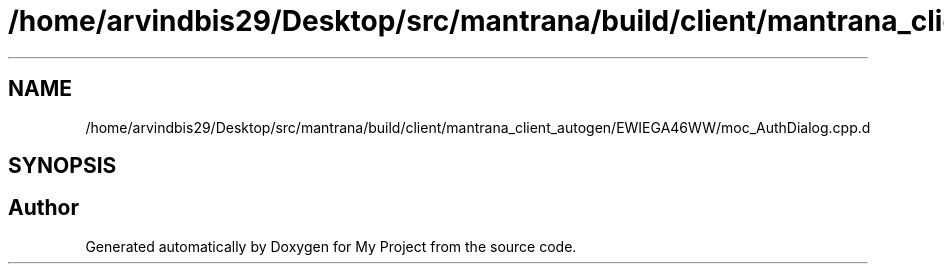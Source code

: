 .TH "/home/arvindbis29/Desktop/src/mantrana/build/client/mantrana_client_autogen/EWIEGA46WW/moc_AuthDialog.cpp.d" 3 "Thu Nov 18 2021" "Version 1.0.0" "My Project" \" -*- nroff -*-
.ad l
.nh
.SH NAME
/home/arvindbis29/Desktop/src/mantrana/build/client/mantrana_client_autogen/EWIEGA46WW/moc_AuthDialog.cpp.d
.SH SYNOPSIS
.br
.PP
.SH "Author"
.PP 
Generated automatically by Doxygen for My Project from the source code\&.
